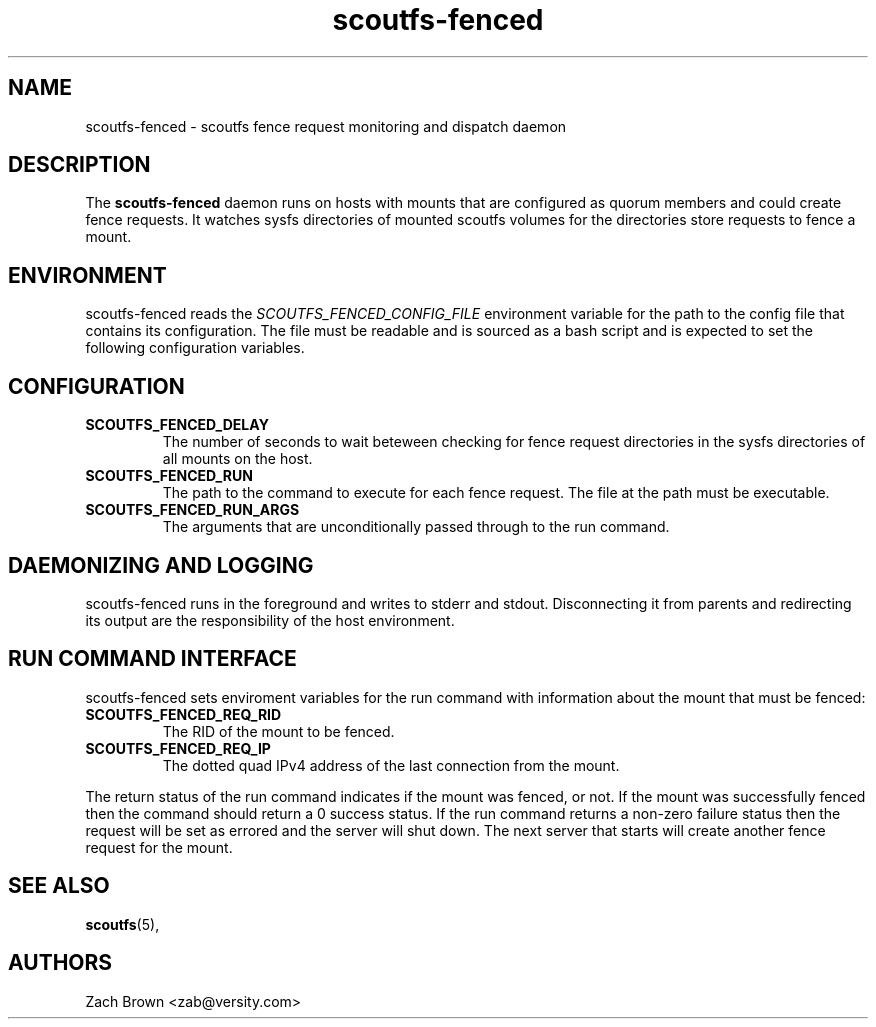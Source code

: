 .TH scoutfs-fenced 8
.SH NAME
scoutfs-fenced \- scoutfs fence request monitoring and dispatch daemon
.SH DESCRIPTION
The
.B scoutfs-fenced
daemon runs on hosts with mounts that are configured as quorum members
and could create fence requests.  It watches sysfs directories of
mounted scoutfs volumes for the directories store requests
to fence a mount.

.SH ENVIRONMENT
scoutfs-fenced reads the
.I SCOUTFS_FENCED_CONFIG_FILE
environment variable for the path to the config file that contains its
configuration.  The file must be readable and is sourced as a bash
script and is expected to set the following configuration variables.

.SH CONFIGURATION

.TP
.B SCOUTFS_FENCED_DELAY
The number of seconds to wait beteween checking for fence request
directories in the sysfs directories of all mounts on the host.

.TP
.B SCOUTFS_FENCED_RUN
The path to the command to execute for each fence request.  The file at
the path must be executable.

.TP
.B SCOUTFS_FENCED_RUN_ARGS
The arguments that are unconditionally passed through to the run
command.

.SH DAEMONIZING AND LOGGING

scoutfs-fenced runs in the foreground and writes to stderr and stdout.
Disconnecting it from parents and redirecting its output are the
responsibility of the host environment.

.SH RUN COMMAND INTERFACE

scoutfs-fenced sets enviroment variables for the run command with
information about the mount that must be fenced:

.TP
.B SCOUTFS_FENCED_REQ_RID
The RID of the mount to be fenced.
.TP
.B SCOUTFS_FENCED_REQ_IP
The dotted quad IPv4 address of the last connection from the mount.

.RE
The return status of the run command indicates if the mount was
fenced, or not.  If the mount was successfully fenced then the command
should return a 0 success status.  If the run command returns a non-zero
failure status then the request will be set as errored and the server
will shut down.  The next server that starts will create another fence
request for the mount.

.SH SEE ALSO
.BR scoutfs (5),

.SH AUTHORS
Zach Brown <zab@versity.com>
